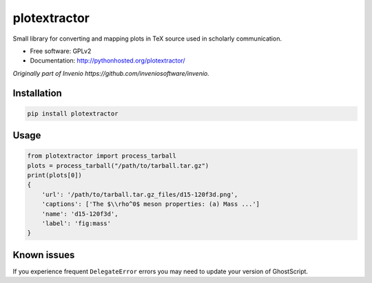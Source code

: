 ..
    This file is part of plotextractor.
    Copyright (C) 2015, 2016 CERN.

    plotextractor is free software; you can redistribute it
    and/or modify it under the terms of the GNU General Public License as
    published by the Free Software Foundation; either version 2 of the
    License, or (at your option) any later version.

    plotextractor is distributed in the hope that it will be
    useful, but WITHOUT ANY WARRANTY; without even the implied warranty of
    MERCHANTABILITY or FITNESS FOR A PARTICULAR PURPOSE.  See the GNU
    General Public License for more details.

    You should have received a copy of the GNU General Public License
    along with plotextractor; if not, write to the
    Free Software Foundation, Inc., 59 Temple Place, Suite 330, Boston,
    MA 02111-1307, USA.

    In applying this license, CERN does not
    waive the privileges and immunities granted to it by virtue of its status
    as an Intergovernmental Organization or submit itself to any jurisdiction.


===============
 plotextractor
===============

Small library for converting and mapping plots in TeX source used in scholarly communication.

* Free software: GPLv2
* Documentation: http://pythonhosted.org/plotextractor/

*Originally part of Invenio https://github.com/inveniosoftware/invenio.*

Installation
============

.. code-block:: shell

    pip install plotextractor


Usage
=====

.. code-block:: python

    from plotextractor import process_tarball
    plots = process_tarball("/path/to/tarball.tar.gz")
    print(plots[0])
    {
        'url': '/path/to/tarball.tar.gz_files/d15-120f3d.png',
        'captions': ['The $\\rho^0$ meson properties: (a) Mass ...']
        'name': 'd15-120f3d',
        'label': 'fig:mass'
    }


Known issues
============

If you experience frequent ``DelegateError`` errors you may need to update your version
of GhostScript.
